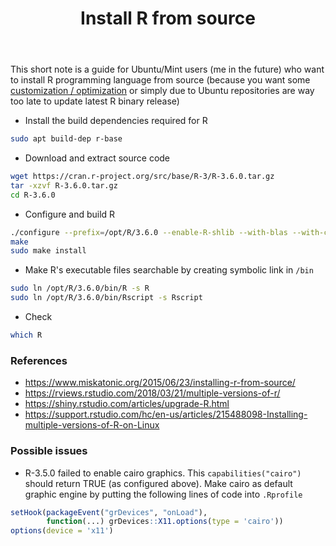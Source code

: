 #+TITLE: Install R from source

This short note is a guide for Ubuntu/Mint users (me in the future) who want to
install R programming language from source (because you want some [[https://rviews.rstudio.com/2018/03/21/multiple-versions-of-r/][customization
/ optimization]] or simply due to Ubuntu repositories are way too late to update
latest R binary release)

- Install the build dependencies required for R

#+BEGIN_SRC bash
sudo apt build-dep r-base
#+END_SRC

- Download and extract source code

#+BEGIN_SRC bash
wget https://cran.r-project.org/src/base/R-3/R-3.6.0.tar.gz
tar -xzvf R-3.6.0.tar.gz
cd R-3.6.0
#+END_SRC

- Configure and build R

#+BEGIN_SRC bash
./configure --prefix=/opt/R/3.6.0 --enable-R-shlib --with-blas --with-cairo --with-libtiff --enable-memory-profiling --without-recommended-packages --disable-java
make
sudo make install
#+END_SRC

- Make R's executable files searchable by creating symbolic link in ~/bin~

#+BEGIN_SRC bash
sudo ln /opt/R/3.6.0/bin/R -s R
sudo ln /opt/R/3.6.0/bin/Rscript -s Rscript
#+END_SRC

- Check

#+BEGIN_SRC bash
which R
#+END_SRC


*** References

- https://www.miskatonic.org/2015/06/23/installing-r-from-source/
- https://rviews.rstudio.com/2018/03/21/multiple-versions-of-r/
- https://shiny.rstudio.com/articles/upgrade-R.html
- https://support.rstudio.com/hc/en-us/articles/215488098-Installing-multiple-versions-of-R-on-Linux

*** Possible issues

- R-3.5.0 failed to enable cairo graphics. This ~capabilities("cairo")~ should
  return TRUE (as configured above). Make cairo as default graphic engine by
  putting the following lines of code into ~.Rprofile~

#+BEGIN_SRC r
setHook(packageEvent("grDevices", "onLoad"),
        function(...) grDevices::X11.options(type = 'cairo'))
options(device = 'x11')
#+END_SRC
